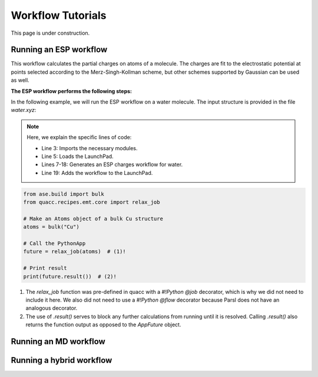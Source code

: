 ===================
Workflow Tutorials
===================

This page is under construction.

Running an ESP workflow
------------------------------
This workflow calculates the partial charges on atoms of a molecule. The charges are fit to the electrostatic potential at
points selected according to the Merz-Singh-Kollman scheme, but other schemes supported by Gaussian can be used as well.

**The ESP workflow performs the following steps:**


.. mermaid::

    graph TD
        A[(Input Structure)] -->|Preprocessing| DFT
        DFT -->| | B[Geometry Optimization]
        B -->| | C[Frequency Calculation]
        C -->| | D[ESP Calculation]
        D -->|Postprocessing| E[(Output)]

        subgraph DFT
        B[Geometry Optimization]
        C[Frequency Calculation]
        D[ESP Calculation]
        end

        style A fill:#EBEBEB, stroke:#BB2528, arrowColor:#A9A9A9
        style DFT fill:#DDEEFF,stroke:#DDEEFF,font-weight:bold
        style B fill:#fff,stroke-dasharray: 5, 5, stroke:#BB2528
        style C fill:#fff,stroke-dasharray: 5, 5, stroke:#BB2528
        style D fill:#fff,stroke:#BB2528
        style E fill:#EBEBEB,stroke:#BB2528


In the following example, we will run the ESP workflow on a water molecule.
The input structure is provided in the file `water.xyz`:

.. code-block:: python
    :linenos:

    import os

    from fireworks import LaunchPad

    from mispr.gaussian.workflows.base.esp import get_esp_charges

    lpad = LaunchPad.auto_load()
    wf, _ = get_esp_charges(
        mol_operation_type="get_from_pubchem",
        mol="water",
        format_chk=True,
        save_to_db=True,
        save_to_file=True,
        additional_prop_doc_fields={"solvent": "water"},
        tag="mispr_tutorial",
    )
    lpad.add_wf(wf)

.. admonition:: Note
   :class: toggle

   Here, we explain the specific lines of code:

   - Line 3: Imports the necessary modules.
   - Line 5: Loads the LaunchPad.
   - Lines 7-18: Generates an ESP charges workflow for water.
   - Line 19: Adds the workflow to the LaunchPad.


.. code-block:: python

    from ase.build import bulk
    from quacc.recipes.emt.core import relax_job

    # Make an Atoms object of a bulk Cu structure
    atoms = bulk("Cu")

    # Call the PythonApp
    future = relax_job(atoms)  # (1)!

    # Print result
    print(future.result())  # (2)!


1. The `relax_job` function was pre-defined in quacc with a `#!Python @job` decorator, which is why we did not need to include it here. We also did not need to use a `#!Python @flow` decorator because Parsl does not have an analogous decorator.

2. The use of `.result()` serves to block any further calculations from running until it is resolved. Calling `.result()` also returns the function output as opposed to the `AppFuture` object.





Running an MD workflow
------------------------------


Running a hybrid workflow
------------------------------
